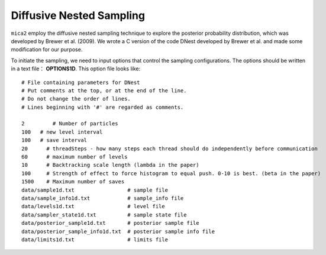 
*************************
Diffusive Nested Sampling
*************************

``mica2`` employ the diffusive nested sampling technique  to explore the posterior probability distribution, 
which was developed by Brewer et al. (2009). We wrote a C version of the code DNest developed by Brewer et al.
and made some modification for our purpose.

To initiate the sampling, we need to input options that control the sampling configurations. The options 
should be written in a text file： **OPTIONS1D**. This option file looks like::

  # File containing parameters for DNest
  # Put comments at the top, or at the end of the line.
  # Do not change the order of lines.
  # Lines beginning with '#' are regarded as comments.
  
  2	    # Number of particles
  100	# new level interval
  100	# save interval
  20	  # threadSteps - how many steps each thread should do independently before communication
  60	  # maximum number of levels
  10	  # Backtracking scale length (lambda in the paper)
  100	  # Strength of effect to force histogram to equal push. 0-10 is best. (beta in the paper)
  1500	  # Maximum number of saves 
  data/sample1d.txt                 # sample file
  data/sample_info1d.txt            # sample_info file
  data/levels1d.txt                 # level file
  data/sampler_state1d.txt          # sample state file
  data/posterior_sample1d.txt       # posterior sample file
  data/posterior_sample_info1d.txt  # posterior sample info file
  data/limits1d.txt                 # limits file